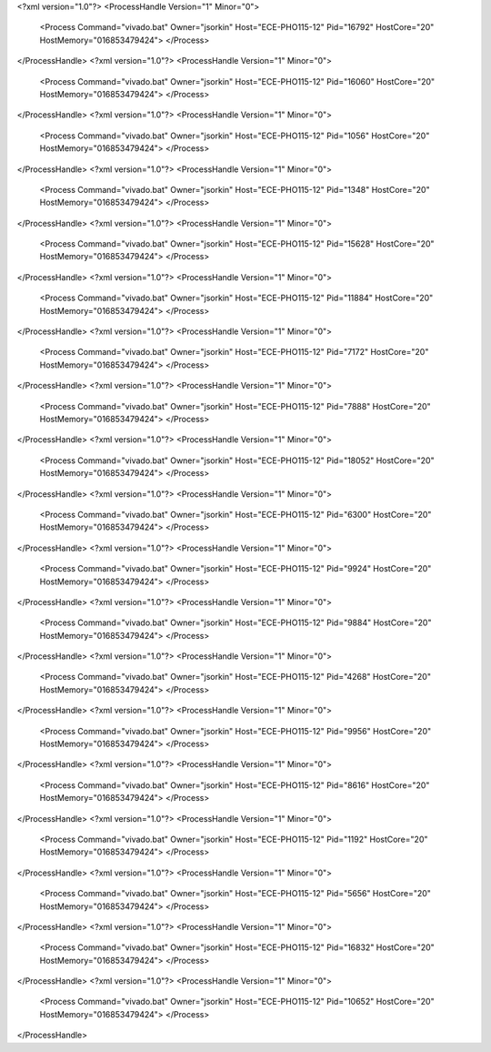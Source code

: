 <?xml version="1.0"?>
<ProcessHandle Version="1" Minor="0">
    <Process Command="vivado.bat" Owner="jsorkin" Host="ECE-PHO115-12" Pid="16792" HostCore="20" HostMemory="016853479424">
    </Process>
</ProcessHandle>
<?xml version="1.0"?>
<ProcessHandle Version="1" Minor="0">
    <Process Command="vivado.bat" Owner="jsorkin" Host="ECE-PHO115-12" Pid="16060" HostCore="20" HostMemory="016853479424">
    </Process>
</ProcessHandle>
<?xml version="1.0"?>
<ProcessHandle Version="1" Minor="0">
    <Process Command="vivado.bat" Owner="jsorkin" Host="ECE-PHO115-12" Pid="1056" HostCore="20" HostMemory="016853479424">
    </Process>
</ProcessHandle>
<?xml version="1.0"?>
<ProcessHandle Version="1" Minor="0">
    <Process Command="vivado.bat" Owner="jsorkin" Host="ECE-PHO115-12" Pid="1348" HostCore="20" HostMemory="016853479424">
    </Process>
</ProcessHandle>
<?xml version="1.0"?>
<ProcessHandle Version="1" Minor="0">
    <Process Command="vivado.bat" Owner="jsorkin" Host="ECE-PHO115-12" Pid="15628" HostCore="20" HostMemory="016853479424">
    </Process>
</ProcessHandle>
<?xml version="1.0"?>
<ProcessHandle Version="1" Minor="0">
    <Process Command="vivado.bat" Owner="jsorkin" Host="ECE-PHO115-12" Pid="11884" HostCore="20" HostMemory="016853479424">
    </Process>
</ProcessHandle>
<?xml version="1.0"?>
<ProcessHandle Version="1" Minor="0">
    <Process Command="vivado.bat" Owner="jsorkin" Host="ECE-PHO115-12" Pid="7172" HostCore="20" HostMemory="016853479424">
    </Process>
</ProcessHandle>
<?xml version="1.0"?>
<ProcessHandle Version="1" Minor="0">
    <Process Command="vivado.bat" Owner="jsorkin" Host="ECE-PHO115-12" Pid="7888" HostCore="20" HostMemory="016853479424">
    </Process>
</ProcessHandle>
<?xml version="1.0"?>
<ProcessHandle Version="1" Minor="0">
    <Process Command="vivado.bat" Owner="jsorkin" Host="ECE-PHO115-12" Pid="18052" HostCore="20" HostMemory="016853479424">
    </Process>
</ProcessHandle>
<?xml version="1.0"?>
<ProcessHandle Version="1" Minor="0">
    <Process Command="vivado.bat" Owner="jsorkin" Host="ECE-PHO115-12" Pid="6300" HostCore="20" HostMemory="016853479424">
    </Process>
</ProcessHandle>
<?xml version="1.0"?>
<ProcessHandle Version="1" Minor="0">
    <Process Command="vivado.bat" Owner="jsorkin" Host="ECE-PHO115-12" Pid="9924" HostCore="20" HostMemory="016853479424">
    </Process>
</ProcessHandle>
<?xml version="1.0"?>
<ProcessHandle Version="1" Minor="0">
    <Process Command="vivado.bat" Owner="jsorkin" Host="ECE-PHO115-12" Pid="9884" HostCore="20" HostMemory="016853479424">
    </Process>
</ProcessHandle>
<?xml version="1.0"?>
<ProcessHandle Version="1" Minor="0">
    <Process Command="vivado.bat" Owner="jsorkin" Host="ECE-PHO115-12" Pid="4268" HostCore="20" HostMemory="016853479424">
    </Process>
</ProcessHandle>
<?xml version="1.0"?>
<ProcessHandle Version="1" Minor="0">
    <Process Command="vivado.bat" Owner="jsorkin" Host="ECE-PHO115-12" Pid="9956" HostCore="20" HostMemory="016853479424">
    </Process>
</ProcessHandle>
<?xml version="1.0"?>
<ProcessHandle Version="1" Minor="0">
    <Process Command="vivado.bat" Owner="jsorkin" Host="ECE-PHO115-12" Pid="8616" HostCore="20" HostMemory="016853479424">
    </Process>
</ProcessHandle>
<?xml version="1.0"?>
<ProcessHandle Version="1" Minor="0">
    <Process Command="vivado.bat" Owner="jsorkin" Host="ECE-PHO115-12" Pid="1192" HostCore="20" HostMemory="016853479424">
    </Process>
</ProcessHandle>
<?xml version="1.0"?>
<ProcessHandle Version="1" Minor="0">
    <Process Command="vivado.bat" Owner="jsorkin" Host="ECE-PHO115-12" Pid="5656" HostCore="20" HostMemory="016853479424">
    </Process>
</ProcessHandle>
<?xml version="1.0"?>
<ProcessHandle Version="1" Minor="0">
    <Process Command="vivado.bat" Owner="jsorkin" Host="ECE-PHO115-12" Pid="16832" HostCore="20" HostMemory="016853479424">
    </Process>
</ProcessHandle>
<?xml version="1.0"?>
<ProcessHandle Version="1" Minor="0">
    <Process Command="vivado.bat" Owner="jsorkin" Host="ECE-PHO115-12" Pid="10652" HostCore="20" HostMemory="016853479424">
    </Process>
</ProcessHandle>

